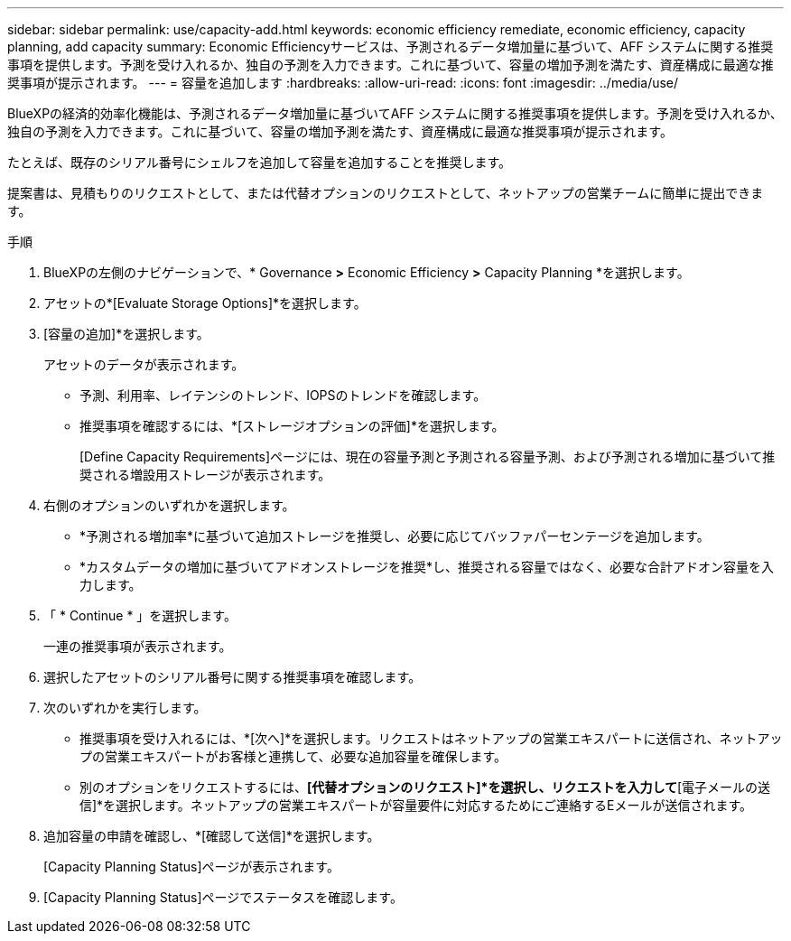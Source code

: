 ---
sidebar: sidebar 
permalink: use/capacity-add.html 
keywords: economic efficiency remediate, economic efficiency, capacity planning, add capacity 
summary: Economic Efficiencyサービスは、予測されるデータ増加量に基づいて、AFF システムに関する推奨事項を提供します。予測を受け入れるか、独自の予測を入力できます。これに基づいて、容量の増加予測を満たす、資産構成に最適な推奨事項が提示されます。 
---
= 容量を追加します
:hardbreaks:
:allow-uri-read: 
:icons: font
:imagesdir: ../media/use/


[role="lead"]
BlueXPの経済的効率化機能は、予測されるデータ増加量に基づいてAFF システムに関する推奨事項を提供します。予測を受け入れるか、独自の予測を入力できます。これに基づいて、容量の増加予測を満たす、資産構成に最適な推奨事項が提示されます。

たとえば、既存のシリアル番号にシェルフを追加して容量を追加することを推奨します。

提案書は、見積もりのリクエストとして、または代替オプションのリクエストとして、ネットアップの営業チームに簡単に提出できます。

.手順
. BlueXPの左側のナビゲーションで、* Governance *>* Economic Efficiency *>* Capacity Planning *を選択します。
. アセットの*[Evaluate Storage Options]*を選択します。
. [容量の追加]*を選択します。
+
アセットのデータが表示されます。

+
** 予測、利用率、レイテンシのトレンド、IOPSのトレンドを確認します。
** 推奨事項を確認するには、*[ストレージオプションの評価]*を選択します。
+
[Define Capacity Requirements]ページには、現在の容量予測と予測される容量予測、および予測される増加に基づいて推奨される増設用ストレージが表示されます。



. 右側のオプションのいずれかを選択します。
+
** *予測される増加率*に基づいて追加ストレージを推奨し、必要に応じてバッファパーセンテージを追加します。
** *カスタムデータの増加に基づいてアドオンストレージを推奨*し、推奨される容量ではなく、必要な合計アドオン容量を入力します。


. 「 * Continue * 」を選択します。
+
一連の推奨事項が表示されます。

. 選択したアセットのシリアル番号に関する推奨事項を確認します。
. 次のいずれかを実行します。
+
** 推奨事項を受け入れるには、*[次へ]*を選択します。リクエストはネットアップの営業エキスパートに送信され、ネットアップの営業エキスパートがお客様と連携して、必要な追加容量を確保します。
** 別のオプションをリクエストするには、*[代替オプションのリクエスト]*を選択し、リクエストを入力して*[電子メールの送信]*を選択します。ネットアップの営業エキスパートが容量要件に対応するためにご連絡するEメールが送信されます。


. 追加容量の申請を確認し、*[確認して送信]*を選択します。
+
[Capacity Planning Status]ページが表示されます。

. [Capacity Planning Status]ページでステータスを確認します。

